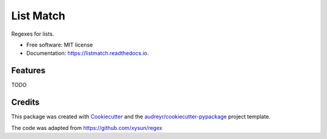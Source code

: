 ===============================
List Match
===============================


.. image:: https://img.shields.io/pypi/v/listmatch.svg
        :target: https://pypi.python.org/pypi/listmatch

.. image:: https://img.shields.io/travis/pokey/listmatch.svg
        :target: https://travis-ci.org/pokey/listmatch

.. image:: https://readthedocs.org/projects/listmatch/badge/?version=latest
        :target: https://listmatch.readthedocs.io/en/latest/?badge=latest
        :alt: Documentation Status

.. image:: https://pyup.io/repos/github/pokey/listmatch/shield.svg
     :target: https://pyup.io/repos/github/pokey/listmatch/
     :alt: Updates


Regexes for lists.


* Free software: MIT license
* Documentation: https://listmatch.readthedocs.io.


Features
--------

TODO


Credits
---------

This package was created with Cookiecutter_ and the `audreyr/cookiecutter-pypackage`_ project template.

.. _Cookiecutter: https://github.com/audreyr/cookiecutter
.. _`audreyr/cookiecutter-pypackage`: https://github.com/audreyr/cookiecutter-pypackage

The code was adapted from https://github.com/xysun/regex
